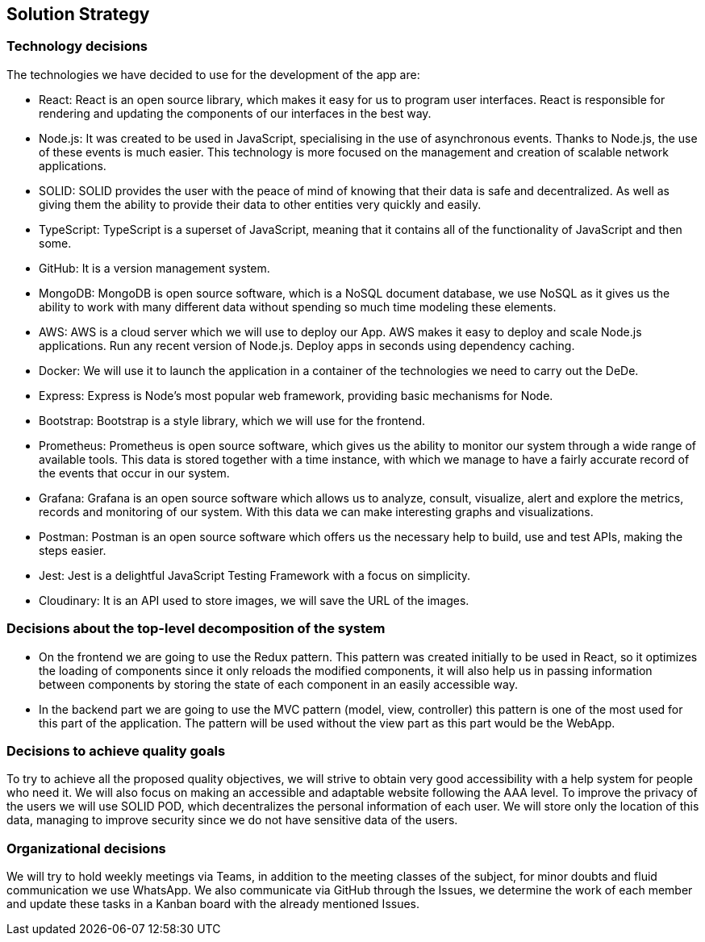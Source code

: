 == Solution Strategy

=== Technology decisions

The technologies we have decided to use for the development of the app are:

- React: React is an open source library, which makes it easy for us to program user interfaces. React is responsible for rendering and updating the components of our interfaces in the best way.

- Node.js: It was created to be used in JavaScript, specialising in the use of asynchronous events. Thanks to Node.js, the use of these events is much easier. This technology is more focused on the management and creation of scalable network applications.

- SOLID: SOLID provides the user with the peace of mind of knowing that their data is safe and decentralized. As well as giving them the ability to provide their data to other entities very quickly and easily.

- TypeScript: TypeScript is a superset of JavaScript, meaning that it contains all of the functionality of JavaScript and then some.

- GitHub: It is a version management system.

- MongoDB: MongoDB is open source software, which is a NoSQL document database, we use NoSQL as it gives us the ability to work with many different data without spending so much time modeling these elements.

- AWS: AWS is a cloud server which we will use to deploy our App. AWS makes it easy to deploy and scale Node.js applications. Run any recent version of Node.js. Deploy apps in seconds using dependency caching.

- Docker: We will use it to launch the application in a container of the technologies we need to carry out the DeDe. 

- Express: Express is Node's most popular web framework, providing basic mechanisms for Node. 

- Bootstrap: Bootstrap is a style library, which we will use for the frontend.

- Prometheus: Prometheus is open source software, which gives us the ability to monitor our system through a wide range of available tools. This data is stored together with a time instance, with which we manage to have a fairly accurate record of the events that occur in our system.

- Grafana: Grafana is an open source software which allows us to analyze, consult, visualize, alert and explore the metrics, records and monitoring of our system. With this data we can make interesting graphs and visualizations.

- Postman: Postman is an open source software which offers us the necessary help to build, use and test APIs, making the steps easier.

- Jest: Jest is a delightful JavaScript Testing Framework with a focus on simplicity.

- Cloudinary: It is an API used to store images, we will save the URL of the images. 

=== Decisions about the top-level decomposition of the system

- On the frontend we are going to use the Redux pattern. This pattern was created initially to be used in React, so it optimizes the loading of components since it only reloads the modified components, it will also help us in passing information between components by storing the state of each component in an easily accessible way.

- In the backend part we are going to use the MVC pattern (model, view, controller) this pattern is one of the most used for this part of the application. The pattern will be used without the view part as this part would be the WebApp. 

=== Decisions to achieve quality goals

To try to achieve all the proposed quality objectives, we will strive to obtain very good accessibility with a help system for people who need it. We will also focus on making an accessible and adaptable website following the AAA level. To improve the privacy of the users we will use SOLID POD, which decentralizes the personal information of each user. We will store only the location of this data, managing to improve security since we do not have sensitive data of the users.

=== Organizational decisions

We will try to hold weekly meetings via Teams, in addition to the meeting classes of the subject, for minor doubts and fluid communication we use WhatsApp. We also communicate via GitHub through the Issues, we determine the work of each member and update these tasks in a Kanban board with the already mentioned Issues.

